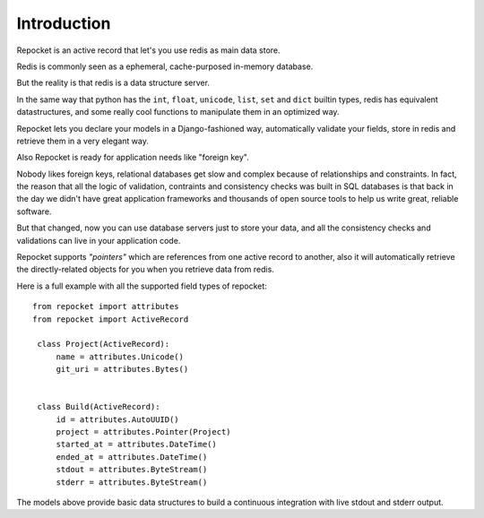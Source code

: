 .. _introduction:

Introduction
============

Repocket is an active record that let's you use redis as main data
store.

Redis is commonly seen as a ephemeral, cache-purposed in-memory database.

But the reality is that redis is a data structure server.

In the same way that python has the ``int``, ``float``, ``unicode``,
``list``, ``set`` and ``dict`` builtin types, redis has equivalent
datastructures, and some really cool functions to manipulate them in
an optimized way.

Repocket lets you declare your models in a Django-fashioned way,
automatically validate your fields, store in redis and retrieve them
in a very elegant way.

Also Repocket is ready for application needs like "foreign key".

Nobody likes foreign keys, relational databases get slow and complex
because of relationships and constraints. In fact, the reason that all
the logic of validation, contraints and consistency checks was built
in SQL databases is that back in the day we didn't have great
application frameworks and thousands of open source tools to help us
write great, reliable software.

But that changed, now you can use database servers just to store your
data, and all the consistency checks and validations can live in your
application code.

Repocket supports *"pointers"* which are references from one active
record to another, also it will automatically retrieve the
directly-related objects for you when you retrieve data from redis.


Here is a full example with all the supported field types of repocket:

.. highlight: python

::

    from repocket import attributes
    from repocket import ActiveRecord

     class Project(ActiveRecord):
         name = attributes.Unicode()
         git_uri = attributes.Bytes()


     class Build(ActiveRecord):
         id = attributes.AutoUUID()
         project = attributes.Pointer(Project)
         started_at = attributes.DateTime()
         ended_at = attributes.DateTime()
         stdout = attributes.ByteStream()
         stderr = attributes.ByteStream()


The models above provide basic data structures to build a continuous
integration with live stdout and stderr output.
